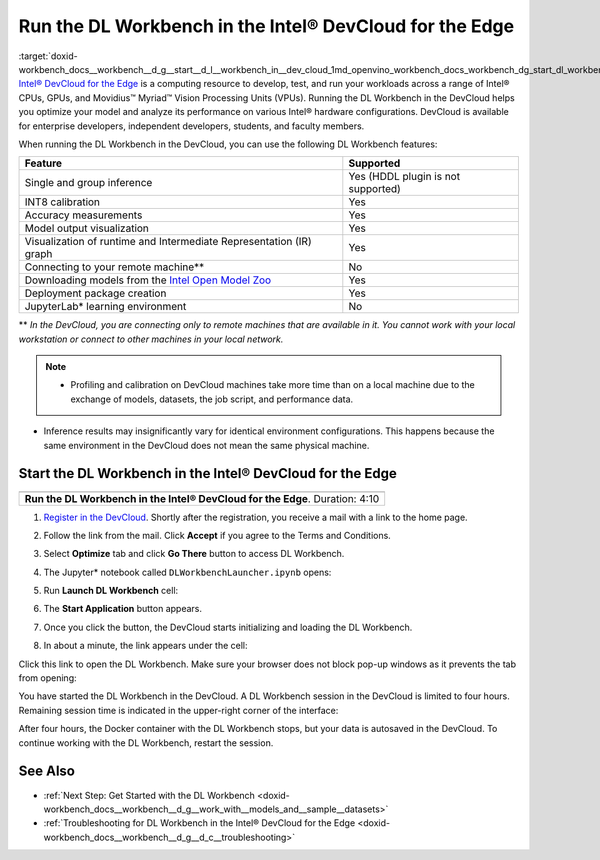 .. index:: pair: page; Run the DL Workbench in the Intel® DevCloud for the Edge
.. _doxid-workbench_docs__workbench__d_g__start__d_l__workbench_in__dev_cloud:


Run the DL Workbench in the Intel® DevCloud for the Edge
=========================================================

:target:`doxid-workbench_docs__workbench__d_g__start__d_l__workbench_in__dev_cloud_1md_openvino_workbench_docs_workbench_dg_start_dl_workbench_in_devcloud` `Intel® DevCloud for the Edge <https://software.intel.com/content/www/us/en/develop/tools/devcloud.html>`__ is a computing resource to develop, test, and run your workloads across a range of Intel® CPUs, GPUs, and Movidius™ Myriad™ Vision Processing Units (VPUs). Running the DL Workbench in the DevCloud helps you optimize your model and analyze its performance on various Intel® hardware configurations. DevCloud is available for enterprise developers, independent developers, students, and faculty members.

When running the DL Workbench in the DevCloud, you can use the following DL Workbench features:

.. list-table::
    :header-rows: 1

    * - Feature
      - Supported
    * - Single and group inference
      - Yes (HDDL plugin is not supported)
    * - INT8 calibration
      - Yes
    * - Accuracy measurements
      - Yes
    * - Model output visualization
      - Yes
    * - Visualization of runtime and Intermediate Representation (IR) graph
      - Yes
    * - Connecting to your remote machine\*\*
      - No
    * - Downloading models from the `Intel Open Model Zoo <https://docs.openvino.ai/latest/omz_models_group_intel.html>`__
      - Yes
    * - Deployment package creation
      - Yes
    * - JupyterLab\* learning environment
      - No

\*\* *In the DevCloud, you are connecting only to remote machines that are available in it. You cannot work with your local workstation or connect to other machines in your local network.*

.. note:: * Profiling and calibration on DevCloud machines take more time than on a local machine due to the exchange of models, datasets, the job script, and performance data.

* Inference results may insignificantly vary for identical environment configurations. This happens because the same environment in the DevCloud does not mean the same physical machine.

Start the DL Workbench in the Intel® DevCloud for the Edge
~~~~~~~~~~~~~~~~~~~~~~~~~~~~~~~~~~~~~~~~~~~~~~~~~~~~~~~~~~~

.. list-table::

   * - .. raw:: html

           <iframe  allowfullscreen mozallowfullscreen msallowfullscreen oallowfullscreen webkitallowfullscreen height="315" width="560"
           src="https://www.youtube.com/embed/rygSRiKn0oY">
           </iframe>
   * - **Run the DL Workbench in the Intel® DevCloud for the Edge**. Duration: 4:10

#. `Register in the DevCloud <https://inteliotgnew.secure.force.com/devcloudsignup>`__. Shortly after the registration, you receive a mail with a link to the home page.

#. Follow the link from the mail. Click **Accept** if you agree to the Terms and Conditions.

#. Select **Optimize** tab and click **Go There** button to access DL Workbench.
   
   .. image:: devcloud_main_page.png

#. The Jupyter\* notebook called ``DLWorkbenchLauncher.ipynb`` opens:
   
   .. image:: jupyterlab_open.png

#. Run **Launch DL Workbench** cell:
   
   .. image:: devcloud_launch.png

#. The **Start Application** button appears.
   
   .. image:: devcloud_cell_2-1.png

#. Once you click the button, the DevCloud starts initializing and loading the DL Workbench.
   
   .. image:: devcloud_cell_3-1.png

#. In about a minute, the link appears under the cell:
   
   .. image:: devcloud_cell_4-1.png

Click this link to open the DL Workbench. Make sure your browser does not block pop-up windows as it prevents the tab from opening:

.. image:: start_page_crop.png

You have started the DL Workbench in the DevCloud. A DL Workbench session in the DevCloud is limited to four hours. Remaining session time is indicated in the upper-right corner of the interface:

.. image:: devcloud_time.png

After four hours, the Docker container with the DL Workbench stops, but your data is autosaved in the DevCloud. To continue working with the DL Workbench, restart the session.

See Also
~~~~~~~~

* :ref:`Next Step: Get Started with the DL Workbench <doxid-workbench_docs__workbench__d_g__work_with__models_and__sample__datasets>`

* :ref:`Troubleshooting for DL Workbench in the Intel® DevCloud for the Edge <doxid-workbench_docs__workbench__d_g__d_c__troubleshooting>`


